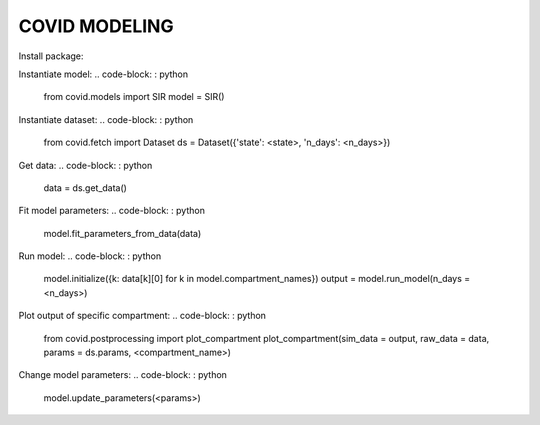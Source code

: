 **************
COVID MODELING
**************

Install package:

.. code-block: : bash

    pip install -e .


Instantiate model:
.. code-block: : python

    from covid.models import SIR
    model = SIR()

Instantiate dataset:
.. code-block: : python

    from covid.fetch import Dataset
    ds = Dataset({'state': <state>, 'n_days': <n_days>})

Get data:
.. code-block: : python

    data = ds.get_data()

Fit model parameters:
.. code-block: : python

    model.fit_parameters_from_data(data)

Run model:
.. code-block: : python

    model.initialize({k: data[k][0] for k in model.compartment_names})
    output = model.run_model(n_days = <n_days>)

Plot output of specific compartment:
.. code-block: : python

    from covid.postprocessing import plot_compartment
    plot_compartment(sim_data = output, raw_data = data, params = ds.params, <compartment_name>)

Change model parameters:
.. code-block: : python

    model.update_parameters(<params>)
